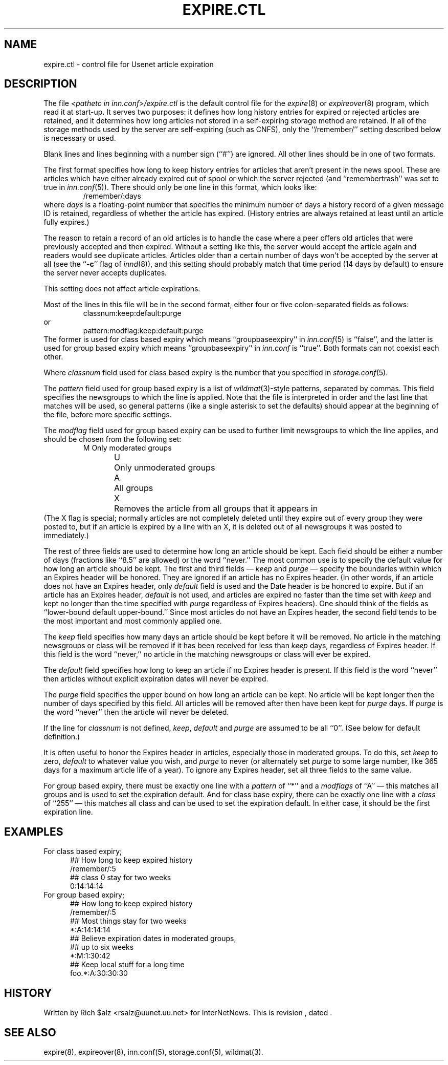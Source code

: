 .\" $Revision$
.TH EXPIRE.CTL 5
.SH NAME
expire.ctl \- control file for Usenet article expiration
.SH DESCRIPTION
The file
.I <pathetc in inn.conf>/expire.ctl
is the default control file for the
.IR expire (8)
or
.IR expireover (8)
program, which read it at start-up.
It serves two purposes: it defines how long history entries for expired or
rejected articles are retained, and it determines how long articles not
stored in a self-expiring storage method are retained.
If all of the storage methods used by the server are self-expiring (such
as CNFS), only the ``/remember/'' setting described below is necessary or
used.
.PP
Blank lines and lines beginning with a number sign (``#'') are ignored.
All other lines should be in one of two formats.
.PP
The first format specifies how long to keep history entries for articles
that aren't present in the news spool.
These are articles which have either already expired out of spool
or which the server rejected (and ``remembertrash'' was set to true in
.IR inn.conf (5)).
There should only be one line in this format, which looks like:
.RS
/remember/:days
.RE
where
.I days
is a floating-point number that specifies the minimum number of days a
history record of a given message ID is retained, regardless of whether
the article has expired.
(History entries are always retained at least until an article fully
expires.)
.PP
The reason to retain a record of an old articles is to handle the case
where a peer offers old articles that were previously accepted and then
expired.
Without a setting like this, the server would accept the article again and
readers would see duplicate articles.
Articles older than a certain number of days won't be accepted by the
server at all (see the ``\fB-c\fP'' flag of
.IR innd (8)),
and this setting should probably match that time period (14 days by
default) to ensure the server never accepts duplicates.
.PP
This setting does not affect article expirations.
.PP
Most of the lines in this file will be in the second format, either four
or five colon-separated fields as follows:
.RS
.nf
classnum:keep:default:purge
.fi
.RE
or
.RS
.nf
pattern:modflag:keep:default:purge
.fi
.RE
The former is used for class based expiry which means ``groupbaseexpiry'' in
.IR inn.conf (5)
is ``false'', and the latter is used for group based expiry which
means ``groupbaseexpiry'' in
.I inn.conf
is ``true''.
Both formats can not coexist each other.
.PP
Where
.IR classnum
field used for class based expiry is the number that you specified in
.IR storage.conf (5).
.PP
The
.I pattern
field used for group based expiry is a list of
.IR wildmat (3)-style
patterns, separated by commas.
This field specifies the newsgroups to which the line is applied.
Note that the file is interpreted in order and the last line that
matches will be used, so general patterns (like a single asterisk to set
the defaults) should appear at the beginning of the file, before more
specific settings.
.PP
The
.I modflag
field used for group based expiry can be used to further limit newsgroups to
which the line applies, and should be chosen from the following set:
.RS
.nf
M	Only moderated groups
U	Only unmoderated groups
A	All groups
X	Removes the article from all groups that it appears in
.fi
.RE
(The X flag is special; normally articles are not completely deleted until
they expire out of every group they were posted to, but if an article is
expired by a line with an X, it is deleted out of all newsgroups it was
posted to immediately.)
.PP
The rest of three fields are used to determine how long an article
should be kept.
Each field should be either a number of days (fractions like ``8.5'' are
allowed) or the word ``never.''
The most common use is to specify the default value for how long an
article should be kept.
The first and third fields \(em 
.I keep
and
.I purge
\(em specify the boundaries within which an Expires
header will be honored.
They are ignored if an article has no Expires header.
(In other words, if an article does not have an Expires header,
only
.I default
field is used and the Date header is be honored to expire.
But if an article has an Expires header,
.I default
is not used, and articles are expired no faster than the time set with
.I keep
and kept no longer than the time specified with
.I purge
regardless of Expires headers).
One should think of the fields as ``lower-bound default upper-bound.''
Since most articles do not have an Expires header,
the second field tends to be the most important and most commonly applied
one.
.PP
The
.I keep
field specifies how many days an article should be kept before it will
be removed.
No article in the matching newsgroups or class will be removed if it has been
received for less than
.I keep
days, regardless of Expires header.
If this field is the word ``never,'' no article in the matching newsgroups
or class will ever be expired.
.PP
The
.I default
field specifies how long to keep an article if no Expires header
is present.
If this field is the word ``never'' then articles without explicit
expiration dates will never be expired.
.PP
The
.I purge
field specifies the upper bound on how long an article can be kept.
No article will be kept longer then the number of days specified by this
field.
All articles will be removed after then have been kept for
.I purge
days.
If
.I purge
is the word ``never'' then the article will never be deleted.
.PP
If the line for
.I classnum
is not defined,
.IR keep ,
.I default
and
.I purge
are assumed to be all ``0''.  (See below for default definition.)
.PP
It is often useful to honor the Expires header in articles, especially
those in moderated groups.
To do this, set
.I keep
to zero,
.I default
to whatever value you wish, and
.I purge
to never (or alternately set
.I purge
to some large number, like 365 days for a maximum article life of a year).
To ignore any Expires header, set all three fields to the same value.
.PP
For group based expiry, there must be exactly one line with a
.I pattern
of ``*'' and a
.I modflags
of ``A'' \(em this matches all groups and is used to set the expiration
default.
And for class base expiry, there can be exactly one line with a
.I class
of ``255'' \(em this matches all class and can be used to set the expiration
default.
In either case, it should be the first expiration line.
.SH EXAMPLES
For class based expiry;
.nf
.in +0.5i
##  How long to keep expired history
/remember/:5
##  class 0 stay for two weeks
0:14:14:14
.in -0.5i
.fi
For group based expiry;
.nf
.in +0.5i
##  How long to keep expired history
/remember/:5
##  Most things stay for two weeks
*:A:14:14:14
##  Believe expiration dates in moderated groups,
##  up to six weeks
*:M:1:30:42
##  Keep local stuff for a long time
foo.*:A:30:30:30
.in -0.5i
.fi
.SH HISTORY
Written by Rich $alz <rsalz@uunet.uu.net> for InterNetNews.
.de R$
This is revision \\$3, dated \\$4.
..
.R$ $Id$
.SH "SEE ALSO"
expire(8),
expireover(8),
inn.conf(5),
storage.conf(5),
wildmat(3).
